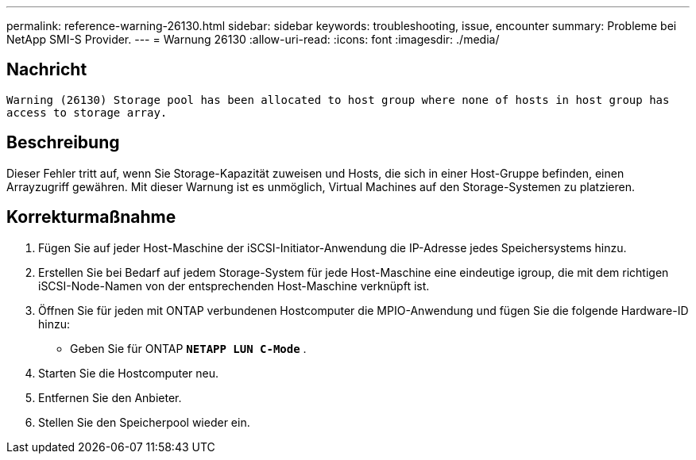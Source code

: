 ---
permalink: reference-warning-26130.html 
sidebar: sidebar 
keywords: troubleshooting, issue, encounter 
summary: Probleme bei NetApp SMI-S Provider. 
---
= Warnung 26130
:allow-uri-read: 
:icons: font
:imagesdir: ./media/




== Nachricht

`Warning (26130) Storage pool has been allocated to host group where none of hosts in host group has access to storage array.`



== Beschreibung

Dieser Fehler tritt auf, wenn Sie Storage-Kapazität zuweisen und Hosts, die sich in einer Host-Gruppe befinden, einen Arrayzugriff gewähren. Mit dieser Warnung ist es unmöglich, Virtual Machines auf den Storage-Systemen zu platzieren.



== Korrekturmaßnahme

. Fügen Sie auf jeder Host-Maschine der iSCSI-Initiator-Anwendung die IP-Adresse jedes Speichersystems hinzu.
. Erstellen Sie bei Bedarf auf jedem Storage-System für jede Host-Maschine eine eindeutige igroup, die mit dem richtigen iSCSI-Node-Namen von der entsprechenden Host-Maschine verknüpft ist.
. Öffnen Sie für jeden mit ONTAP verbundenen Hostcomputer die MPIO-Anwendung und fügen Sie die folgende Hardware-ID hinzu:
+
** Geben Sie für ONTAP `*NETAPP LUN C-Mode*` .


. Starten Sie die Hostcomputer neu.
. Entfernen Sie den Anbieter.
. Stellen Sie den Speicherpool wieder ein.

